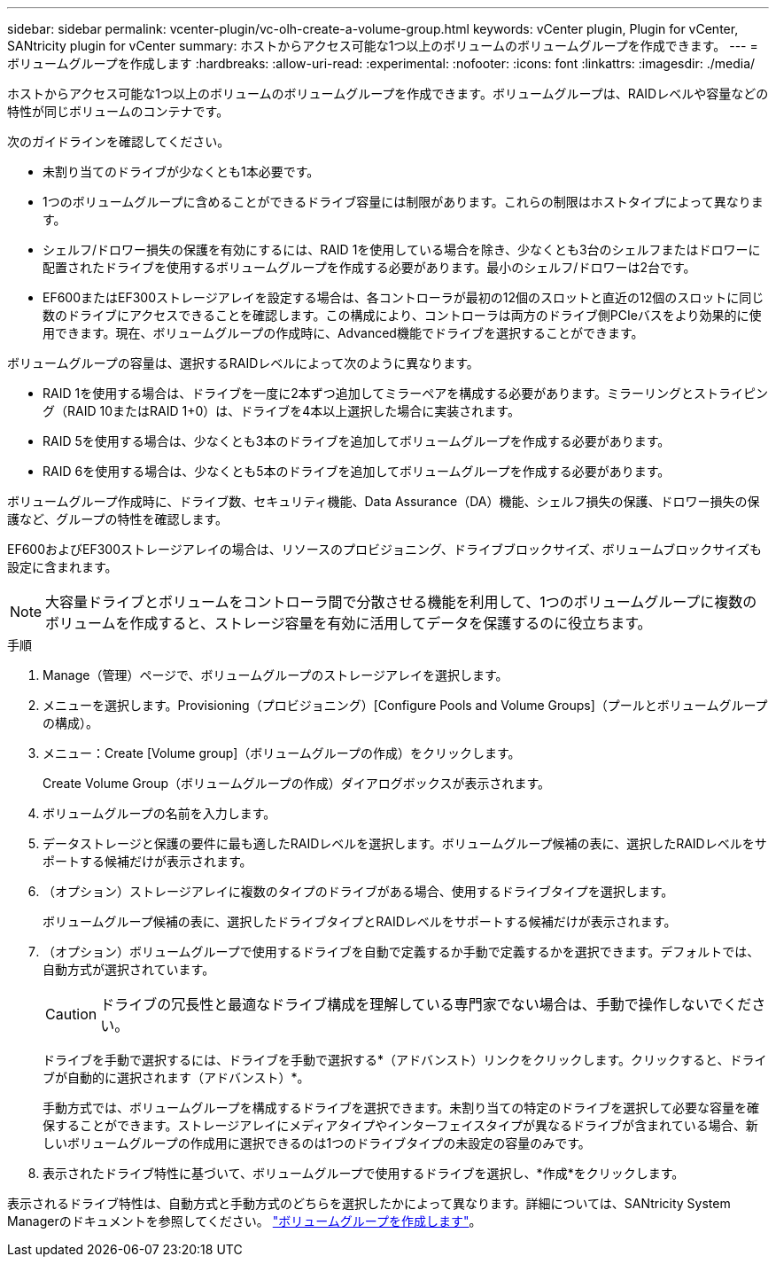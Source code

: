 ---
sidebar: sidebar 
permalink: vcenter-plugin/vc-olh-create-a-volume-group.html 
keywords: vCenter plugin, Plugin for vCenter, SANtricity plugin for vCenter 
summary: ホストからアクセス可能な1つ以上のボリュームのボリュームグループを作成できます。 
---
= ボリュームグループを作成します
:hardbreaks:
:allow-uri-read: 
:experimental: 
:nofooter: 
:icons: font
:linkattrs: 
:imagesdir: ./media/


[role="lead"]
ホストからアクセス可能な1つ以上のボリュームのボリュームグループを作成できます。ボリュームグループは、RAIDレベルや容量などの特性が同じボリュームのコンテナです。

次のガイドラインを確認してください。

* 未割り当てのドライブが少なくとも1本必要です。
* 1つのボリュームグループに含めることができるドライブ容量には制限があります。これらの制限はホストタイプによって異なります。
* シェルフ/ドロワー損失の保護を有効にするには、RAID 1を使用している場合を除き、少なくとも3台のシェルフまたはドロワーに配置されたドライブを使用するボリュームグループを作成する必要があります。最小のシェルフ/ドロワーは2台です。
* EF600またはEF300ストレージアレイを設定する場合は、各コントローラが最初の12個のスロットと直近の12個のスロットに同じ数のドライブにアクセスできることを確認します。この構成により、コントローラは両方のドライブ側PCIeバスをより効果的に使用できます。現在、ボリュームグループの作成時に、Advanced機能でドライブを選択することができます。


ボリュームグループの容量は、選択するRAIDレベルによって次のように異なります。

* RAID 1を使用する場合は、ドライブを一度に2本ずつ追加してミラーペアを構成する必要があります。ミラーリングとストライピング（RAID 10またはRAID 1+0）は、ドライブを4本以上選択した場合に実装されます。
* RAID 5を使用する場合は、少なくとも3本のドライブを追加してボリュームグループを作成する必要があります。
* RAID 6を使用する場合は、少なくとも5本のドライブを追加してボリュームグループを作成する必要があります。


ボリュームグループ作成時に、ドライブ数、セキュリティ機能、Data Assurance（DA）機能、シェルフ損失の保護、ドロワー損失の保護など、グループの特性を確認します。

EF600およびEF300ストレージアレイの場合は、リソースのプロビジョニング、ドライブブロックサイズ、ボリュームブロックサイズも設定に含まれます。


NOTE: 大容量ドライブとボリュームをコントローラ間で分散させる機能を利用して、1つのボリュームグループに複数のボリュームを作成すると、ストレージ容量を有効に活用してデータを保護するのに役立ちます。

.手順
. Manage（管理）ページで、ボリュームグループのストレージアレイを選択します。
. メニューを選択します。Provisioning（プロビジョニング）[Configure Pools and Volume Groups]（プールとボリュームグループの構成）。
. メニュー：Create [Volume group]（ボリュームグループの作成）をクリックします。
+
Create Volume Group（ボリュームグループの作成）ダイアログボックスが表示されます。

. ボリュームグループの名前を入力します。
. データストレージと保護の要件に最も適したRAIDレベルを選択します。ボリュームグループ候補の表に、選択したRAIDレベルをサポートする候補だけが表示されます。
. （オプション）ストレージアレイに複数のタイプのドライブがある場合、使用するドライブタイプを選択します。
+
ボリュームグループ候補の表に、選択したドライブタイプとRAIDレベルをサポートする候補だけが表示されます。

. （オプション）ボリュームグループで使用するドライブを自動で定義するか手動で定義するかを選択できます。デフォルトでは、自動方式が選択されています。
+

CAUTION: ドライブの冗長性と最適なドライブ構成を理解している専門家でない場合は、手動で操作しないでください。

+
ドライブを手動で選択するには、ドライブを手動で選択する*（アドバンスト）リンクをクリックします。クリックすると、ドライブが自動的に選択されます（アドバンスト）*。

+
手動方式では、ボリュームグループを構成するドライブを選択できます。未割り当ての特定のドライブを選択して必要な容量を確保することができます。ストレージアレイにメディアタイプやインターフェイスタイプが異なるドライブが含まれている場合、新しいボリュームグループの作成用に選択できるのは1つのドライブタイプの未設定の容量のみです。

. 表示されたドライブ特性に基づいて、ボリュームグループで使用するドライブを選択し、*作成*をクリックします。


表示されるドライブ特性は、自動方式と手動方式のどちらを選択したかによって異なります。詳細については、SANtricity System Managerのドキュメントを参照してください。 https://docs.netapp.com/us-en/e-series-santricity/sm-storage/create-volume-group.html["ボリュームグループを作成します"^]。
